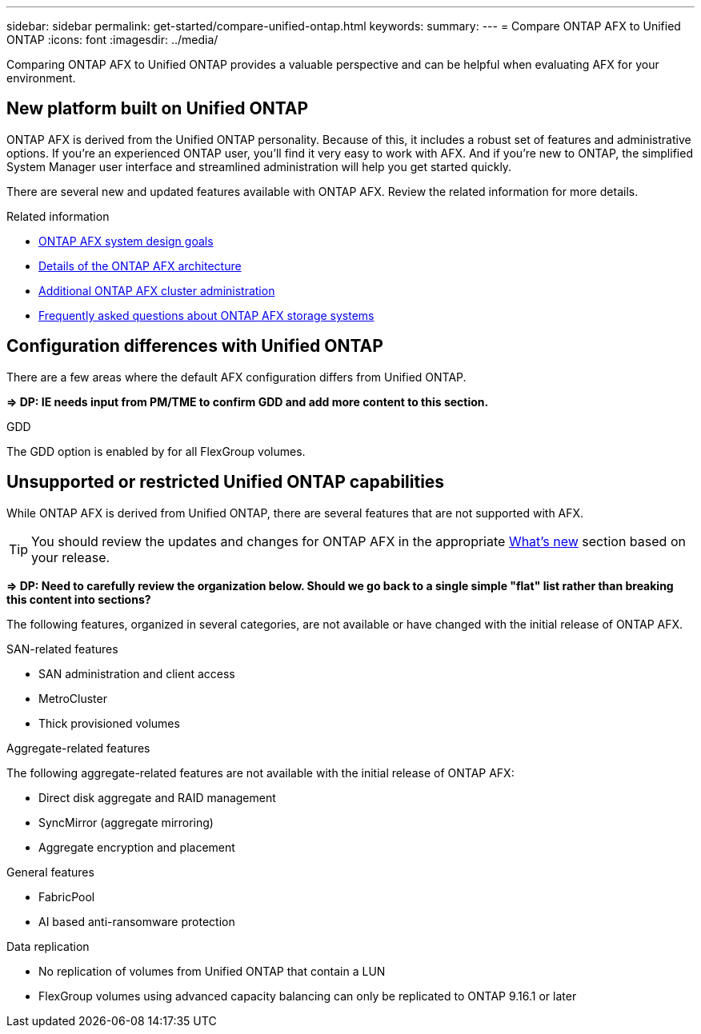 ---
sidebar: sidebar
permalink: get-started/compare-unified-ontap.html
keywords: 
summary: 
---
= Compare ONTAP AFX to Unified ONTAP
:icons: font
:imagesdir: ../media/

[.lead]
Comparing ONTAP AFX to Unified ONTAP provides a valuable perspective and can be helpful when evaluating AFX for your environment.

== New platform built on Unified ONTAP

ONTAP AFX is derived from the Unified ONTAP personality. Because of this, it includes a robust set of features and administrative options. If you're an experienced ONTAP user, you'll find it very easy to work with AFX. And if you're new to ONTAP, the simplified System Manager user interface and streamlined administration will help you get started quickly.

There are several new and updated features available with ONTAP AFX. Review the related information for more details.

.Related information

* link:../get-started/system-design.html[ONTAP AFX system design goals]
* link:../get-started/software-architecture.html[Details of the ONTAP AFX architecture]
* link:../administer/additional-ontap-cluster.html[Additional ONTAP AFX cluster administration]
* link:../faq.html[Frequently asked questions about ONTAP AFX storage systems]

== Configuration differences with Unified ONTAP

There are a few areas where the default AFX configuration differs from Unified ONTAP.

*=> DP: IE needs input from PM/TME to confirm GDD and add more content to this section.*

.GDD

The GDD option is enabled by for all FlexGroup volumes.

== Unsupported or restricted Unified ONTAP capabilities

While ONTAP AFX is derived from Unified ONTAP, there are several features that are not supported with AFX.

[TIP]
You should review the updates and changes for ONTAP AFX in the appropriate link:../release-notes/whats-new-9171.html[What's new] section based on your release.

*=> DP: Need to carefully review the organization below. Should we go back to a single simple "flat" list rather than breaking this content into sections?*

The following features, organized in several categories, are not available or have changed with the initial release of ONTAP AFX.

.SAN-related features

* SAN administration and client access
* MetroCluster
* Thick provisioned volumes

.Aggregate-related features

The following aggregate-related features are not available with the initial release of ONTAP AFX:

* Direct disk aggregate and RAID management
* SyncMirror (aggregate mirroring)
* Aggregate encryption and placement

.General features

* FabricPool
* AI based anti-ransomware protection

.Data replication

* No replication of volumes from Unified ONTAP that contain a LUN
* FlexGroup volumes using advanced capacity balancing can only be replicated to ONTAP 9.16.1 or later
